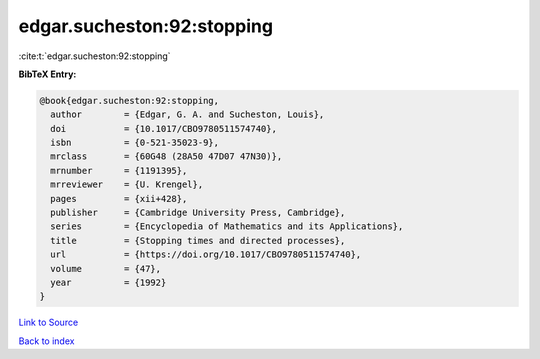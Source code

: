 edgar.sucheston:92:stopping
===========================

:cite:t:`edgar.sucheston:92:stopping`

**BibTeX Entry:**

.. code-block:: bibtex

   @book{edgar.sucheston:92:stopping,
     author        = {Edgar, G. A. and Sucheston, Louis},
     doi           = {10.1017/CBO9780511574740},
     isbn          = {0-521-35023-9},
     mrclass       = {60G48 (28A50 47D07 47N30)},
     mrnumber      = {1191395},
     mrreviewer    = {U. Krengel},
     pages         = {xii+428},
     publisher     = {Cambridge University Press, Cambridge},
     series        = {Encyclopedia of Mathematics and its Applications},
     title         = {Stopping times and directed processes},
     url           = {https://doi.org/10.1017/CBO9780511574740},
     volume        = {47},
     year          = {1992}
   }

`Link to Source <https://doi.org/10.1017/CBO9780511574740},>`_


`Back to index <../By-Cite-Keys.html>`_
